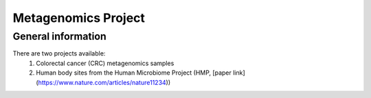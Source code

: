 Metagenomics Project
====================

General information
-------------------

There are two projects available:
 1. Colorectal cancer (CRC) metagenomics samples
 2. Human body sites from the Human Microbiome Project (HMP, [paper link](https://www.nature.com/articles/nature11234))

